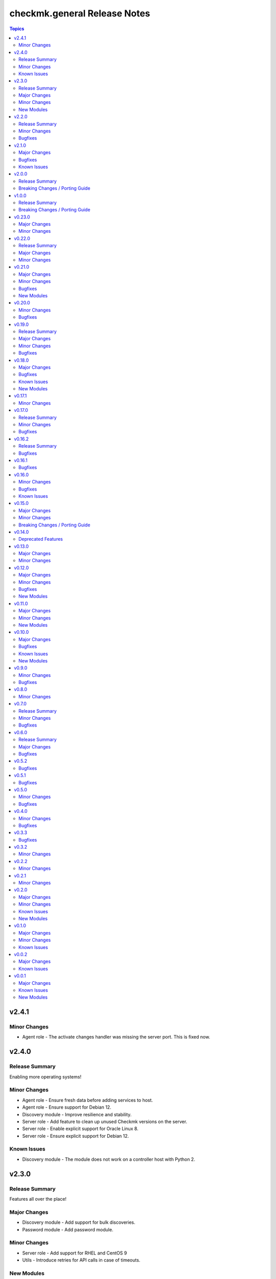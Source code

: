 =============================
checkmk.general Release Notes
=============================

.. contents:: Topics


v2.4.1
======

Minor Changes
-------------

- Agent role - The activate changes handler was missing the server port. This is fixed now.

v2.4.0
======

Release Summary
---------------

Enabling more operating systems!

Minor Changes
-------------

- Agent role - Ensure fresh data before adding services to host.
- Agent role - Ensure support for Debian 12.
- Discovery module - Improve resilience and stability.
- Server role - Add feature to clean up unused Checkmk versions on the server.
- Server role - Enable explicit support for Oracle Linux 8.
- Server role - Ensure explicit support for Debian 12.

Known Issues
------------

- Discovery module - The module does not work on a controller host with Python 2.

v2.3.0
======

Release Summary
---------------

Features all over the place!

Major Changes
-------------

- Discovery module - Add support for bulk discoveries.
- Password module - Add password module.

Minor Changes
-------------

- Server role - Add support for RHEL and CentOS 9
- Utils - Introduce retries for API calls in case of timeouts.

New Modules
-----------

- checkmk.general.password - Manage passwords in checkmk.

v2.2.0
======

Release Summary
---------------

Extend OS support in roles and fix some minor issues in modules.

Minor Changes
-------------

- Activation module - Properly add If-Match header.
- Agent role - Add support for AlmaLinux and Rocky Linux, both versions 8 and 9.
- Agent role - Bump default Checkmk version to 2.2.0.
- Module utils - Remove workaround from version 2.1.0, where all modules were passed the If-Match header.
- Server role - Add support for AlmaLinux and Rocky Linux, both versions 8 and 9.
- Server role - Bump default Checkmk version to 2.2.0.

Bugfixes
--------

- Downtime module - The comment has a default value now

v2.1.0
======

Major Changes
-------------

- Bakery module - Migrated to use module_utils.
- Discovery module - Migrated to use module_utils.
- contact_group module - The module was not compatible with Checkmk 2.2. This is fixed now.
- host_group module - The module was not compatible with Checkmk 2.2. This is fixed now.
- service_group module - The module was not compatible with Checkmk 2.2. This is fixed now.

Bugfixes
--------

- Discovery module - Properly handle redirects to wait for completion of background jobs.
- Downtime module - The module handles timezones properly now.
- Integration tests - A bug was fixed, where the integration tests did not use the correct Checkmk version.
- Utils - With Checkmk 2.2.0p3 the activation introduces a breaking change, which we need to handle. As a workaround we added the 'If-Match' header to all API requests.

Known Issues
------------

- Utils - All API calls send the 'If-Match' header. This is a workaround and will be fixed in a future release.

v2.0.0
======

Release Summary
---------------

Welcome to the new world!

Breaking Changes / Porting Guide
--------------------------------

- The renaming of the collection has concluded. If you are reading this, you on the right release and repository and should be able to use the collection just as you are used to. Make sure to double check, that you are using the new FQCNs!

v1.0.0
======

Release Summary
---------------

This collection was renamed to checkmk.general. Please use the new name moving forward!

Breaking Changes / Porting Guide
--------------------------------

- This collection was renamed and module redirects have been activated. That means, if you are using this release, you also need the new collection to be installed. Otherwise things will break for you. In any way you should now move to the new collection name: checkmk.general.

v0.23.0
=======

Major Changes
-------------

- folder module - Add support for 'update_attributes' and 'remove_attributes'. Read the documentation for further details.

Minor Changes
-------------

- folder module - Add support for check mode.
- tag_group module - Code cleanup. Should have no effect on functionality, but mentioning it here for transparency.

v0.22.0
=======

Release Summary
---------------

Further centralizing.

Major Changes
-------------

- module_utils - Extend centralization by providing types and further utils.

Minor Changes
-------------

- Playbooks - Reorganize and clean up playbooks. This is a constant work in progress.

v0.21.0
=======

Major Changes
-------------

- Add Bakery module

Minor Changes
-------------

- Server role - Added support for almalinux

Bugfixes
--------

- Agent role - Fix activate changes handler failing with self-signed certificate

New Modules
-----------

- checkmk.general.bakery - Trigger baking and signing in the agent bakery.

v0.20.0
=======

Minor Changes
-------------

- Agent role - Make firewall zone configurable on RedHat derivates.
- Host module - Enable update and removal of attributes in addition to fully managing them. This is analogous to the Checkmk REST API. Additionally the "folder" attribute has no default value anymore except on creation.

Bugfixes
--------

- Rule module - Fix crash, if the Checkmk REST API does not return a value for the "disabled" property.

v0.19.0
=======

Release Summary
---------------

Centralizing functions.

Major Changes
-------------

- We dropped support for Ansible 2.11 and Python 2 entirely. That means you can still use this collection with older versions, we just do not test against them anymore.
- module_utils - Introduce a centralized library to call the Checkmk API.

Minor Changes
-------------

- We added support for Ansible 2.14.

Bugfixes
--------

- User module - Fix creation of automation users.

v0.18.0
=======

Major Changes
-------------

- Add user module.
- Rule module - Enable check mode.

Bugfixes
--------

- Agent role - Fix support for CCE.

Known Issues
------------

- User module - Currently no automation users can be created due to a mismatch of 'auth_type'
- User module - The parameter "interface_options" is not yet usable

New Modules
-----------

- checkmk.general.user - Manage users in Checkmk.

v0.17.1
=======

Minor Changes
-------------

- Agent role - Add cloud edition support.

v0.17.0
=======

Release Summary
---------------

Collected bugfixes.

Minor Changes
-------------

- Agent role - Make forcing of foreign changes on activation by handler configurable.
- Rule module - Improve rule comparison logic. No dummy rule is necessary for comparison anymore.
- contact_group module - Fix Ansible Galaxy linting findings.
- discovery module - Fix Ansible Galaxy linting findings.
- downtime module - Fix Ansible Galaxy linting findings.
- host_group module - Fix Ansible Galaxy linting findings.
- rule module - Fix Ansible Galaxy linting findings.
- service_group module - Fix Ansible Galaxy linting findings.

Bugfixes
--------

- Agent role - Fix delegation of activation in handler.

v0.16.2
=======

Release Summary
---------------

Bugfix Release.

Bugfixes
--------

- Agent role - Add explicit "become: false" to the "Discover services and labels on host." task.
- Downtime module - Fix handling of parameters start_after and end_after.

v0.16.1
=======

Bugfixes
--------

- Agent role - Fix erroneous usage of "checkmk_agent_pass" in activation handler.

v0.16.0
=======

Minor Changes
-------------

- Agent role - Enable automatic activation of changes when needed for this role. Refer to the README for details.
- Agent role - Enable registration for TLS and agent updates on remote sites.
- Agent role - RedHat - Only try to configure firewalld, if the systemd service is present.
- Playbooks - Add use case playbook for registering agents on remote sites.
- Rule module - Now its possible to choose a position when creating a rule. The ID of the created rule is returned in the task's response.

Bugfixes
--------

- Rule module - Now properly comparing the specified rule with the existing ones to achieve idempotency.

Known Issues
------------

- Rule module - comparing the specified rule with the existing ones leads to additional changes in CMK's audit log

v0.15.0
=======

Major Changes
-------------

- The folder module now uses `name` instead of `title`. The latter is retained as an alias until further notice.
- The host module now uses `name` instead of `host_name`. The latter is retained as an alias but will be removed with a future release.

Minor Changes
-------------

- Agent role - Respect the variable `checkmk_agent_host_name` when downloading host specific agents.
- The playbooks shipped with the collection were cleaned up and update. Just for awareness.

Breaking Changes / Porting Guide
--------------------------------

- Agent role - Remove host attribute `tag_agent` from the defaults. Should not be a breaking change, but be aware of it.

v0.14.0
=======

Deprecated Features
-------------------

- host_group module - The module was released with the module options `host_group_name` and `host_groups`. These have ben renamed to `name` and `groups` to align with our standards. The old names will be removed in a future release.

v0.13.0
=======

Major Changes
-------------

- Add service_group module.

Minor Changes
-------------


v0.12.0
=======

Major Changes
-------------

- Add contact_group module.

Minor Changes
-------------

- Agent role - Add option to download agent setup to control node and then upload to target.
- Downtime module - Improve readability of messages in case of API errors.

Bugfixes
--------

- Agent role - Fix timeouts on tasks delegated_to localhost.
- Downtime module - A human-readable error message is now printed if there's an API error.

New Modules
-----------

- checkmk.general.contact_group - Manage contact groups in Checkmk (bulk version).

v0.11.0
=======

Major Changes
-------------

- Add host_group module.
- Add tag_group module.

Minor Changes
-------------

- Agent role - (Actually in v0.10.0) Fix authentication handling, where several tasks would fail, when using a secret.
- Agent role - Add support for CME.

New Modules
-----------

- checkmk.general.host_group - Manage host groups in Checkmk (bulk version).
- checkmk.general.tag_group - Manage tag_group within Checkmk

v0.10.0
=======

Major Changes
-------------

- Add rule module.

Bugfixes
--------

- Host module - Now correctly setting the default folder when getting the current host state.

Known Issues
------------

- Rule exports made with Checkmk API on server versions <2.1.0p10 will not import correctly.

New Modules
-----------

- checkmk.general.rule - Manage rules in Checkmk.

v0.9.0
======

Minor Changes
-------------

- Server role - Improve OS support detection and enhance prerequisites installation.

Bugfixes
--------

- Host module - Do not raise an error, if a host already exists, or on updating a host's attributes while the hosts stays in the same folder.
- Server role - Fix and enhance additional repository handling on RedHat derivatives.

v0.8.0
======

Minor Changes
-------------

- Activation module - Make certificate validation of the Checkmk server configurable.
- Agent role - Add a boolean for whether to validate the SSL certificate of the Checkmk server used to retrieve agent packages.
- Agent role - Enable forced agent installation, skipping all possible constraints, like downgrades.
- Agent role - Make Checkmk server port for API calls configurable. By default the ports 80 and 443 are used according to the configured protocol.
- Discovery module - Make certificate validation of the Checkmk server configurable.
- Downtime module - Make certificate validation of the Checkmk server configurable.
- Folder module - Make certificate validation of the Checkmk server configurable.
- Host module - Make certificate validation of the Checkmk server configurable.
- Server role - Fix setup file verification on Debian derivatives. Using gpg instead of dpkg-sig now.

v0.7.0
======

Release Summary
---------------

Lots of love for the agent role!

Minor Changes
-------------

- Agent role - Check for agent updater and controller binaries. Skip registration if respective binary is missing.
- Agent role - Host attributes can be fully customized now.
- Agent role - Label role. This enables skipping or running tasks exclusively. See the README for a detailed list.
- Server role - Label role. This enables skipping or running tasks exclusively. See the README for a detailed list.

Bugfixes
--------

- Activation module - Fix possible race condition. (#123).
- Activation module - Fix waiting for activation completion (#103).
- Agent role - Support CFE properly.
- Agent role - Support both normal and automation users properly.

v0.6.0
======

Release Summary
---------------

Introducing upgrade management for Checkmk sites!

Major Changes
-------------

- Server role - Add support for automatically updating Checkmk. Read the role's README for important information!

Bugfixes
--------

- Agent role - Fix SELinux handling on RedHat.
- Agent role - Fix firewall handling on RedHat.

v0.5.2
======

Bugfixes
--------

- Fix usage of 'checkmk_agent_host_name'variable. Some tasks had 'inventory_hostname' hardcoded, which is not the desired behavior. This is fixed now.
- Increase HTTP timeout for the discovery module, because the discovery can take some time depending on the discovered device.

v0.5.1
======

Bugfixes
--------

- Fix leakage of admin password in server role.
- Fix usage of 'automation_xxx' and 'checkmk_agent_xxx'. 'automation_xxx' variables can still be used for API authentication, but the behavior is more consistent now.

v0.5.0
======

Minor Changes
-------------

- Add support for RedHat/CentOS 7 and 8 and compatible distributions to server role.
- Enable agent role to automatically add hosts to Checkmk during agent installation.
- Enable firewall management of the host to allow instant access to the agent.
- Enable firewall management of the host to allow instant access to the web interface of the server.
- Introduce ansible linting for roles and fix findings.

Bugfixes
--------

- Handle hosts, where systemd version is below 220. It is now possible to automatically install xinetd in those cases. This has to be enabled explicitely.

v0.4.0
======

Minor Changes
-------------

- Initial release of the Checkmk server role.
- The agent role now supports installing baked agents. It will try to install the host-specific agent and fall back to the GENERIC agent.
- The agent role now supports registering hosts for automatic updates and TLS encryption.

Bugfixes
--------

- Improved the exception handling of the discovery module.

v0.3.3
======

Bugfixes
--------

- The host module can now handle the trailing slash in the folder path returned by the REST API.

v0.3.2
======

Minor Changes
-------------

- Add agent role. Currently supports the vanilla agent.

v0.2.2
======

Minor Changes
-------------

- The discovery module will now be more verbose in case of an API error and print the actual error message from the API.

v0.2.1
======

Minor Changes
-------------

- Add hint, that running the activation module is required only once and not per host.
- Clean up variable assignments in activation module.
- Clean up variable assignments in discovery module.
- Improve construction of headers and base_url variables in activation module.
- Improve construction of headers and base_url variables in discovery module.
- Introduce quick fix for handling of HTTP 500 errors in discovery module.

v0.2.0
======

Major Changes
-------------

- Add downtime module. Kudos to Oliver Gaida (https://github.com/ogaida)!

Minor Changes
-------------

- The way how the API URL is being created is now more consistent. Thus, users can now skip the trailing "/" in the "server_url" for all modules. Thanks to Jan Petto (https://github.com/Edgxxar)!

Known Issues
------------

- Discovery module is not feature complete yet.
- Downtime module is not fully idempotent yet. This affects service downtimes and deletions.
- This release is still in development and a heavy work in progress.
- We might extract the API call handling into a separate Python module.

New Modules
-----------

- checkmk.general.downtime - Manage downtimes in Checkmk.

v0.1.0
======

Major Changes
-------------

- First release to Ansible Galaxy.

Minor Changes
-------------

- Activation is now site aware.

Known Issues
------------

- Discovery is not feature complete yet.
- This release is still in development and a heavy work in progress.

v0.0.2
======

Major Changes
-------------

- Major overhaul of folder module.
- Major overhaul of host module.

Known Issues
------------

- Activation is not site aware yet. All sites will be activated.
- Discovery is not feature complete yet.
- This release is still in development and a heavy work in progress.

v0.0.1
======

Major Changes
-------------

- Add activation module.
- Add discovery module.
- Add folder module.
- Add host module.
- Initial creation of collection structure and layout.

Known Issues
------------

- Activation is not site aware yet. All sites will be activated.
- Discovery is not feature complete yet.
- This release is still in development and a heavy work in progress.

New Modules
-----------

- checkmk.general.activation - Activate changes in Checkmk.
- checkmk.general.discovery - discovery services in Checkmk.
- checkmk.general.folder - Manage folders in Checkmk.
- checkmk.general.host - Manage hosts in Checkmk.

